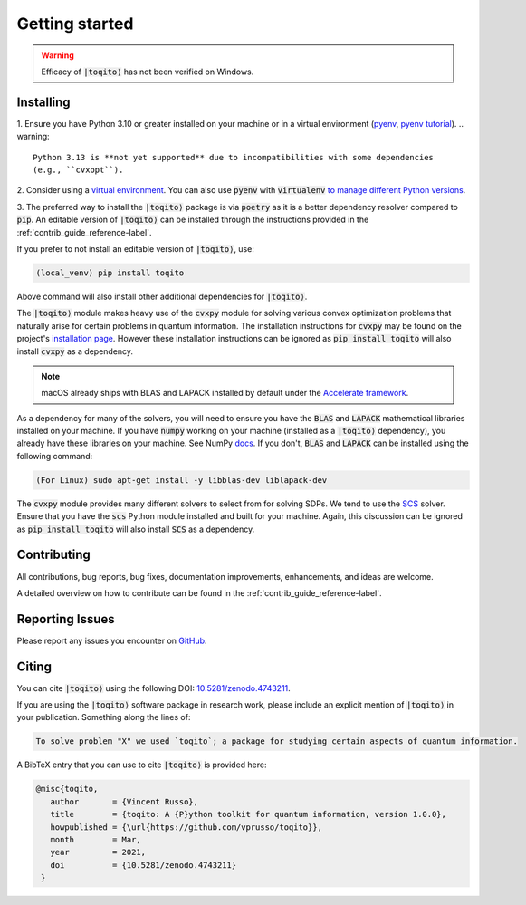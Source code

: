 .. _getting_started_reference-label:

===============
Getting started
===============

.. warning::
    Efficacy of :code:`|toqito⟩` has not been verified on Windows. 

----------
Installing
----------

1. Ensure you have Python 3.10 or greater installed on your machine or in 
a virtual environment (`pyenv <https://github.com/pyenv/pyenv>`_, `pyenv tutorial <https://realpython.com/intro-to-pyenv/>`_). 
.. warning::

    Python 3.13 is **not yet supported** due to incompatibilities with some dependencies 
    (e.g., ``cvxopt``).

2. Consider using a `virtual environment <https://docs.python.org/3/tutorial/venv.html>`_.
You can also use :code:`pyenv` with :code:`virtualenv` `to manage different Python versions <https://github.com/pyenv/pyenv-virtualenv>`_. 

3. The preferred way to install the :code:`|toqito⟩` package is via :code:`poetry` as it is a better dependency resolver
compared to :code:`pip`. An editable version of :code:`|toqito⟩` can be installed through the instructions provided
in the :ref:`contrib_guide_reference-label`.

If you prefer to not install an editable version of :code:`|toqito⟩`, use:

.. code-block:: bash

    (local_venv) pip install toqito

Above command will also install other additional dependencies for :code:`|toqito⟩`.  

The :code:`|toqito⟩` module makes heavy use of the :code:`cvxpy` module for solving various convex optimization problems
that naturally arise for certain problems in quantum information. The installation instructions for :code:`cvxpy` may be found on
the project's `installation page <https://www.cvxpy.org/install/index.html>`_. However these installation instructions
can be ignored as :code:`pip install toqito` will also install :code:`cvxpy` as a dependency.

.. note::
    macOS already ships with BLAS and LAPACK installed by default under the `Accelerate framework <https://developer.apple.com/documentation/accelerate/blas/>`_.

As a dependency for many of the solvers, you will need to ensure you have the :code:`BLAS` and :code:`LAPACK`
mathematical libraries installed on your machine. If you have :code:`numpy` working on your machine
(installed as a :code:`|toqito⟩` dependency), you already have these libraries on your machine. See NumPy `docs <https://numpy.org/doc/stable/building/blas_lapack.html>`_. If you don't,
:code:`BLAS` and :code:`LAPACK` can be installed using the following command:

.. code-block:: bash

    (For Linux) sudo apt-get install -y libblas-dev liblapack-dev

The :code:`cvxpy` module provides many different solvers to select from for solving SDPs. We tend to use the
`SCS <https://github.com/cvxgrp/scs>`_ solver. Ensure that you have the :code:`scs` Python module installed and built
for your machine. Again, this discussion can be ignored as :code:`pip install toqito` will also install :code:`SCS` as a
dependency.

------------
Contributing
------------

All contributions, bug reports, bug fixes, documentation improvements, enhancements, and ideas are welcome.

A detailed overview on how to contribute can be found in the  :ref:`contrib_guide_reference-label`.

----------------
Reporting Issues
----------------

Please report any issues you encounter on `GitHub <https://github.com/vprusso/toqito/issues>`_.

------
Citing
------

You can cite :code:`|toqito⟩` using the following DOI: `10.5281/zenodo.4743211 <https://zenodo.org/record/4743211>`_.

If you are using the :code:`|toqito⟩` software package in research work, please
include an explicit mention of :code:`|toqito⟩` in your publication. Something
along the lines of:

.. code-block:: text

    To solve problem "X" we used `toqito`; a package for studying certain aspects of quantum information.

A BibTeX entry that you can use to cite :code:`|toqito⟩` is provided here:

.. code-block:: text

    @misc{toqito,
       author       = {Vincent Russo},
       title        = {toqito: A {P}ython toolkit for quantum information, version 1.0.0},
       howpublished = {\url{https://github.com/vprusso/toqito}},
       month        = Mar,
       year         = 2021,
       doi          = {10.5281/zenodo.4743211}
     }
